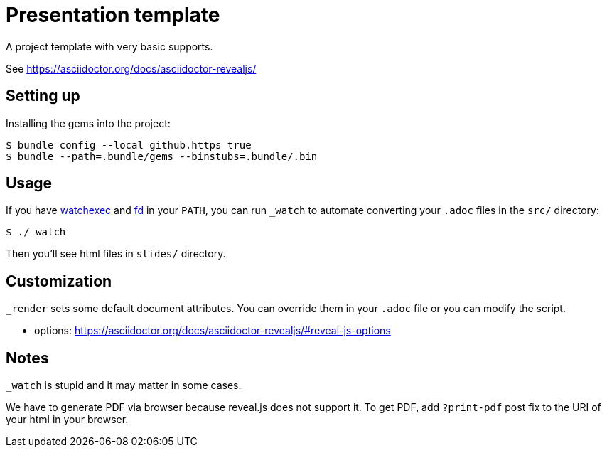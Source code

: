 = Presentation template

A project template with very basic supports.

See https://asciidoctor.org/docs/asciidoctor-revealjs/

== Setting up

Installing the gems into the project:

[source,sh]
----
$ bundle config --local github.https true
$ bundle --path=.bundle/gems --binstubs=.bundle/.bin
----

== Usage

If you have https://github.com/watchexec/watchexec[watchexec] and https://github.com/sharkdp/fd[fd] in your `PATH`, you can run `_watch` to automate converting your `.adoc` files in the `src/` directory:

[source,sh]
----
$ ./_watch
----

Then you'll see html files in `slides/` directory.

== Customization

`_render` sets some default document attributes. You can override them in your `.adoc` file or you can modify the script.

* options: https://asciidoctor.org/docs/asciidoctor-revealjs/#reveal-js-options

== Notes

`_watch` is stupid and it may matter in some cases.

We have to generate PDF via browser because reveal.js does not support it. To get PDF, add `?print-pdf` post fix to the URI of your html in your browser.

